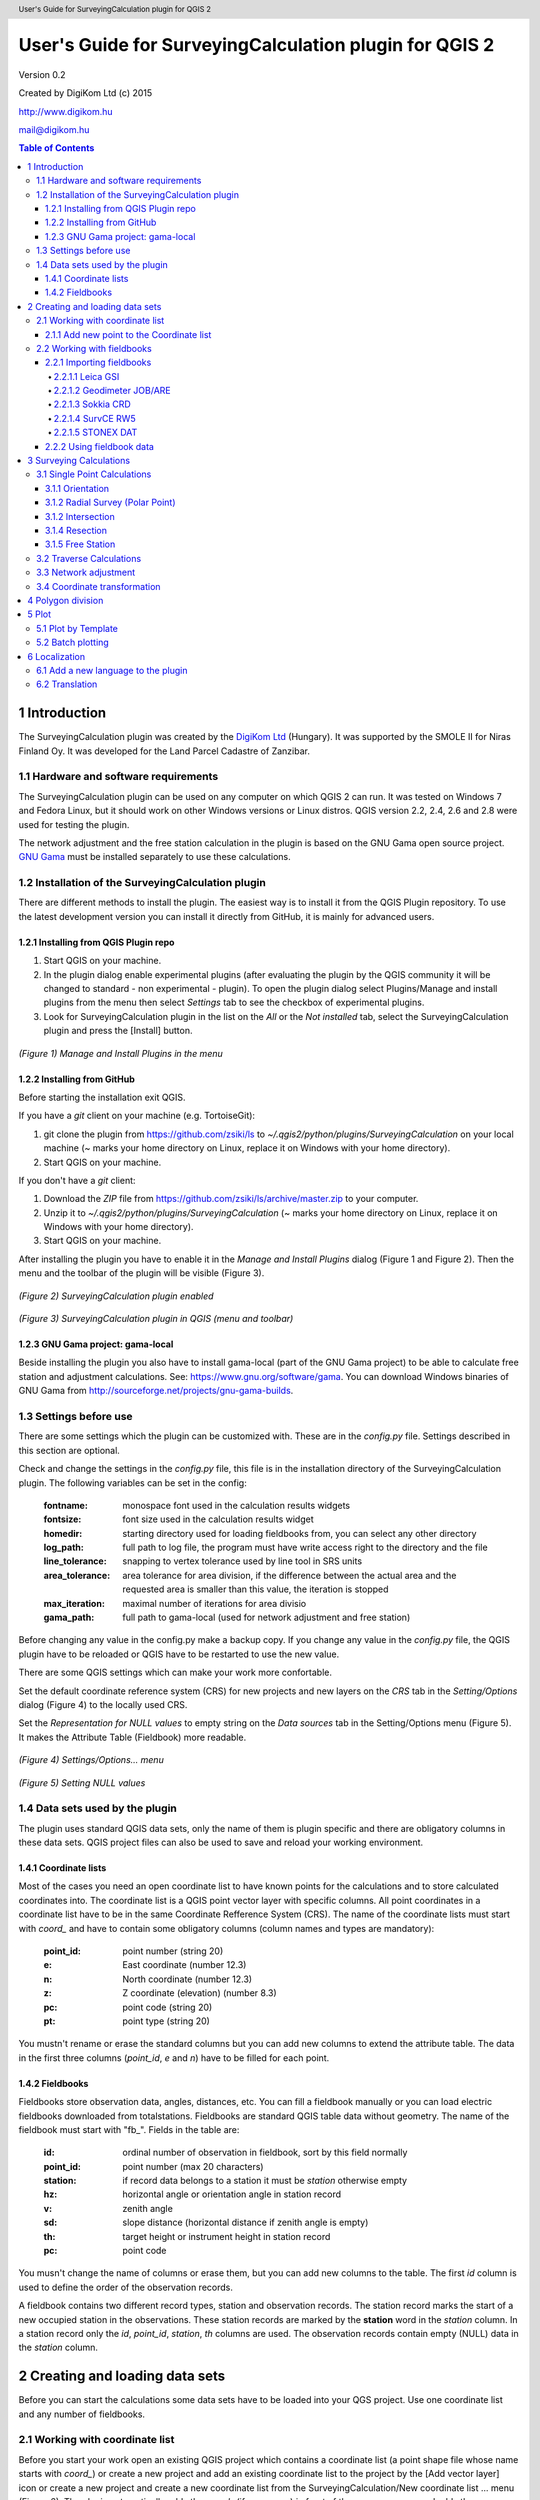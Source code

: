 .. role:: btn

.. role:: mnu

=======================================================
User's Guide for SurveyingCalculation plugin for QGIS 2
=======================================================

.. class:: center

Version 0.2

.. class:: center

Created by DigiKom Ltd (c) 2015

.. class:: center

http://www.digikom.hu

.. class:: center

mail@digikom.hu

.. contents:: Table of Contents
   :depth: 4

.. header::

   User's Guide for SurveyingCalculation plugin for QGIS 2

.. footer::

   ###Page###

1 Introduction
~~~~~~~~~~~~~~~

The SurveyingCalculation plugin was created by the `DigiKom Ltd 
<http://www.digikom.hu>`_ (Hungary). It was supported by the SMOLE II for
Niras Finland Oy.
It was developed for the Land Parcel Cadastre of Zanzibar.

1.1 Hardware and software requirements
::::::::::::::::::::::::::::::::::::::

The SurveyingCalculation plugin can be used on any computer on which QGIS 2
can run. It was tested on Windows 7 and Fedora Linux, but it should work on 
other Windows versions or Linux distros. QGIS version 2.2, 2.4, 2.6 and 2.8
were used for testing the plugin.

The network adjustment and the free station calculation in the plugin is based 
on the GNU Gama open source project. `GNU Gama <https://www.gnu.org/software/gama/>`_ must be installed separately to use these calculations.

1.2 Installation of the SurveyingCalculation plugin
:::::::::::::::::::::::::::::::::::::::::::::::::::

There are different methods to install the plugin. The easiest way is to
install it from the QGIS Plugin repository. To use the latest development
version you can install it directly from GitHub, it is mainly for advanced
users.

1.2.1 Installing from QGIS Plugin repo
++++++++++++++++++++++++++++++++++++++

#. Start QGIS on your machine.
#. In the plugin dialog enable experimental plugins (after evaluating the plugin by the QGIS community it will be changed to standard - non experimental - plugin). To open the plugin dialog select :mnu:`Plugins/Manage and install plugins` from the menu then select *Settings* tab to see the checkbox of experimental plugins.
#. Look for SurveyingCalculation plugin in the list on the *All* or the *Not installed* tab, select the SurveyingCalculation plugin and press the :btn:`[Install]` button.

.. figure:: images/u01.png
   :scale: 39 %
   :align: center

   *(Figure 1) Manage and Install Plugins in the menu*

1.2.2 Installing from GitHub
++++++++++++++++++++++++++++

Before starting the installation exit QGIS.

If you have a *git* client on your machine (e.g. TortoiseGit):

#. git clone the plugin from https://github.com/zsiki/ls to *~/.qgis2/python/plugins/SurveyingCalculation* on your local machine (~ marks your home directory on Linux, replace it on Windows with your home directory).
#. Start QGIS on your machine.

If you don't have a *git* client:

#. Download the *ZIP* file from https://github.com/zsiki/ls/archive/master.zip to your computer.
#. Unzip it to *~/.qgis2/python/plugins/SurveyingCalculation* (~ marks your home directory on Linux, replace it on Windows with your home directory).
#. Start QGIS on your machine.

After installing the plugin you have to enable it in the *Manage and Install 
Plugins* dialog (Figure 1 and Figure 2). Then the menu and the toolbar of 
the plugin will be visible (Figure 3).

.. figure:: images/u02.png
   :scale: 39 %
   :align: center

   *(Figure 2) SurveyingCalculation plugin enabled*

.. figure:: images/u03.png
   :scale: 39 %
   :align: center

   *(Figure 3) SurveyingCalculation plugin in QGIS (menu and toolbar)*

1.2.3 GNU Gama project: gama-local
++++++++++++++++++++++++++++++++++

Beside installing the plugin you also have to install gama-local (part of the
GNU Gama project) to be able to calculate free station and adjustment
calculations. See: https://www.gnu.org/software/gama. You can download Windows 
binaries of GNU Gama from http://sourceforge.net/projects/gnu-gama-builds.

1.3 Settings before use
:::::::::::::::::::::::

There are some settings which the plugin can be customized with. These are in
the *config.py* file. Settings described in this section are optional.

Check and change the settings in the *config.py* file, this file is in the
installation directory of the SurveyingCalculation plugin. The following
variables can be set in the config:

    :fontname: monospace font used in the calculation results widgets
    :fontsize: font size used in the calculation results widget
    :homedir: starting directory used for loading fieldbooks from, you can select any other directory
    :log_path: full path to log file, the program must have write access right to the directory and the file
    :line_tolerance: snapping to vertex tolerance used by line tool in SRS units
    :area_tolerance: area tolerance for area division, if the difference between the actual area and the requested area is smaller than this value, the iteration is stopped
    :max_iteration: maximal number of iterations for area divisio
    :gama_path: full path to gama-local (used for network adjustment and free station)

Before changing any value in the config.py make a backup copy.
If you change any value in the *config.py* file, the QGIS plugin have to be
reloaded or QGIS have to be restarted to use the new value.

There are some QGIS settings which can make your work more confortable.

Set the default coordinate reference system (CRS) for new projects and
new layers on the *CRS* tab in the *Setting/Options* dialog (Figure 4) to the 
locally used CRS. 

Set the *Representation for NULL values* to empty string on the *Data sources*
tab in the :mnu:`Setting/Options` menu (Figure 5). It makes the Attribute Table
(Fieldbook) more readable.

.. figure:: images/u04.png
   :scale: 39 %
   :align: center

   *(Figure 4) Settings/Options... menu*

.. figure:: images/u05.png
   :scale: 39 %
   :align: center

   *(Figure 5) Setting NULL values*

1.4 Data sets used by the plugin
::::::::::::::::::::::::::::::::

The plugin uses standard QGIS data sets, only the name of them is plugin 
specific and there are obligatory columns in these data sets. QGIS project files
can also be used to save and reload your working environment.

1.4.1 Coordinate lists
++++++++++++++++++++++

Most of the cases you need an open coordinate list to have known points for the
calculations and to store calculated coordinates into. 
The coordinate list is a QGIS point vector layer with specific columns.
All point coordinates in a coordinate list have to be in the same Coordinate 
Refference System (CRS). The name of the 
coordinate lists must start with *coord\_* and have to contain some obligatory 
columns (column names and types are mandatory):

        :point_id:    point number (string 20)
        :e:           East coordinate (number 12.3)
        :n:           North coordinate (number 12.3)
        :z:           Z coordinate (elevation) (number 8.3)
        :pc:          point code (string 20)
        :pt:          point type (string 20)

You mustn't rename or erase the standard columns but you can add new columns to extend the attribute table.
The data in the first three columns (*point_id*, *e* and *n*) have to be filled for each point.

1.4.2 Fieldbooks
++++++++++++++++

Fieldbooks store observation data, angles, distances, etc. You can fill a
fieldbook manually or you can load electric fieldbooks downloaded from
totalstations.  Fieldbooks are standard QGIS table data without geometry.
The name of the fieldbook must start with "fb\_". Fields in the table are:

        :id:          ordinal number of observation in fieldbook, sort by this field normally
        :point_id:    point number (max 20 characters)
        :station:     if record data belongs to a station it must be *station* otherwise empty
        :hz:          horizontal angle or orientation angle in station record
        :v:           zenith angle
        :sd:          slope distance (horizontal distance if zenith angle is empty)
        :th:          target height or instrument height in station record
        :pc:          point code

You musn't change the name of columns or erase them, but you can add new
columns to the table. The first *id* column is used to define the order of the
observation records.

A fieldbook contains two different record types, station and observation 
records.  The station record marks the start of a new occupied station in the 
observations. These station records are marked by the **station** word in the
*station* column. In a station record only
the *id*, *point_id*, *station*, *th* columns are used.
The observation records contain empty (NULL) data in the *station* column.

2 Creating and loading data sets
~~~~~~~~~~~~~~~~~~~~~~~~~~~~~~~~~

Before you can start the calculations some data sets have to be loaded into
your QGS project. Use one coordinate list and any number of fieldbooks.

2.1 Working with coordinate list
::::::::::::::::::::::::::::::::

Before you start your work open an existing QGIS project which contains a 
coordinate list (a point shape file whose name starts with *coord\_*) or create
a new project and add an existing coordinate list to the project by the
:btn:`[Add vector layer]` |addvec|  icon or create 
a new project and create a new coordinate list from the
:mnu:`SurveyingCalculation/New coordinate list ...` menu (Figure 6). The plugin
automatically adds the *coord\_* (if necessary) in front of the name you gave
and adds the new empty coordinate list to the project.

.. |addvec| image:: images/addvec.png

.. figure:: images/u06.png
   :scale: 39 %
   :align: center

   *(Figure 6) Creating new coordinate list from the menu*

Check the coordinate reference system (CRS) of your coordinate list
(:mnu:`Properties` from the popup menu of the layer) and the map (lower right 
part of the QGIS status line).

.. figure:: images/u07.png
   :scale: 39 %
   :align: center

   *(Figure 7) The new empty coordinate list/table*

.. note::
    Be careful!
    Do not edit the coordinates manually, because the point position won't change automatically. 
    Do not add new point by mouse click, because the coordinate columns in the table won't change automatically.

Use the *Add new point* dialog to update coordinates and location together.
Expert users can use the *Field calculator* to update the coordinates in the
attribute table from the geometry.

.. note::
   Only one coordinate list should be open in a project at a time.

2.1.1 Add new point to the Coordinate list
++++++++++++++++++++++++++++++++++++++++++

In the *Add new point* dialog you can manually add new points to the coordinate list. The *Add new point* dialog can be opened from the 
:btn:`SurveyingCalculation` menu.
The *Point ID*, *East*, *North* fields must be filled, the others are optional.
Use the :btn:`[Add]` button to add the point to the coordinate list. The 
:btn:`[Add]` button saves the new point and resets the form. You can add more 
points if you edit the fields and push the :btn:`[Add]` button.
The :btn:`[Close]` button closes the dialog window.

This dialog can be used to overwrite existing coordinates in the coordinate 
list, too. If you input an existing point number, a warning will be displayed 
and you can decide whether to overwrite the stored point.

.. figure:: images/u12.png
   :scale: 39 %
   :align: center

   *(Figure 12) Add new point to the Coordinate list*

You can use the standard QGIS :btn:`[Add Delimited Text Layer]` button to bulk
import coordinates from CSV or TXT files. The restrictions are

- the column names must be the same as discribed before (point_id, e, n, z, pc, pt)
- the column types must be the same as discribed before, a CSVT file can be created to define column types, the name of the CSVT file have to be the same as the CSV file
- the name of result shape file have to start with *coord_*

To define the data types for the columns of the CSV file, a CSVT definition
file can be created. It is a one line text file.
Sample CSVT file to load coordinate lists::

   String(20),Real(12.3),Real(12.3),Real(8.3),String(20),String(20)

2.2 Working with fieldbooks
:::::::::::::::::::::::::::

You can create an empty fieldbook for manual input using the
:mnu:`New fieldbook` from the SurveyingCalculation menu.
You can edit the fieldbook if you push :btn:`[Toggle Editing Mode]` |edit|
icon. The loader adds an extra column to the observation data, the id column,
sorting the table by this column gives the right order of the observations.

.. |edit| image:: images/edit.png

2.2.1 Importing fieldbooks
++++++++++++++++++++++++++

Observations made by total stations and GPS are stored in electric fieldbooks.
The files storing the fieldbook data have to be downloaded to the computer
before you can use them in the plugin. Different fieldbook types are supported:

- Leica GSI 8/16
- Geodimeter JOB/ARE
- Sokkia CRD
- SurvCE RW5
- STONEX DAT

Any number of electric fieldbooks can be opened/loaded into a QGIS project.
You can even create a new empty fieldbook and fill it manually.

#. There must be an open coordinate list in your actual project (a point layer whose name starts with *coord\_*). Otherwise coordinates read from the filedbook will be lost
#. Click on the Load fieldbook icon or select it from the :mnu:SurveyingCalculation` menu
#. Choose the type of the fieldbook (Geodimeter JOB/ARE, Leica GSI, Sokkia CRD, SurvCE RW5, STONEX DAT)
#. Select the output DBF file where your observations will be stored, the name will start with *fb_*, the program will add it to the name automatically if you forget it
#. After giving the path to the DBF file the new fieldbook will be added to your QGIS project.


.. figure:: images/u08.png
   :scale: 39 %
   :align: center

   *(Figure 8) Import fieldbook menu*


.. figure:: images/u09.png
   :scale: 39 %
   :align: center

   *(Figure 9) Fieldbook attribute window*


.. figure:: images/u10.png
   :scale: 39 %
   :align: center

   *(Figure 10) Coordinate list*

2.2.1.1 Leica GSI
-----------------

Both the 8 byte and 16 byte GSI files are supported. As there are no standard
markers for station start in GSI files, you can use code block to mark a new
station in observations or you have to have a record with station coordinates or
instrument height to mark the start of a new station.

Code block to mark the start of a station:

::

    410001+00000002 42....+12012502 43....+00001430

410001+00000002
    Code 2, start of a new station

42....+12012502
    Station id is 12012502

43....+00001430 
    Instument height 1.430 m (optional)

Data codes handled, loaded from GSI:

    :11: point id
    :21: horizontal angle (hz)
    :22: vertical angle (v)
    :31: slope distance (sd)
    :41: code block
    :42: station id
    :43: station height
    :71: point code (pc)
    :81: easting
    :82: northing
    :83: elevation
    :84: easting of station
    :85: northing of station
    :86: elevation of station
    :87: target height (th)
    :88: station height (overwrites 43 code)

The different units in the electric fieldbook are converted to GON and meters
during the import.

2.2.1.2 Geodimeter JOB/ARE
--------------------------

JOB and ARE are separate data files. Observations and optional coordinates are stored in JOB file. Only coordinates are stored in ARE file.
After loading a .JOB you can optionally load an .ARE file in the same way.

Data codes handled, loaded from JOB/ARE:

    :2: station id
    :3: instrument height
    :4: point code (pc)
    :5: point id
    :6: target height (th)
    :7: horizontal angle (hz)
    :8: zenith angle (v)
    :9: slope distance (sd)
    :23: units
    :37: northing
    :38: easting
    :39: elevation
    :62: orientation point id

The different units in the electric fieldbook are converted into GON and meters
during the import.

2.2.1.3 Sokkia CRD
------------------

Sokkia CRD loader can handle two softly different file format SDR33 and SDR20.

Data records handled, loaded from CRD:

    :00: header record
    :02: station record
    :03: target height
    :08: coordinates
    :09: observations

The different units in the electric fieldbook are converted into GON and meters
during the import.

2.2.1.4 SurvCE RW5
------------------

The SurvCE program RW5 format can store total station and GPS observations.
Both type of data can be loaded into QGIS.

Data records handled, loaded from CRD:

    :GPS: latitude, longitude from GPS receiver
    :--GS/SP: projected coordinates (overwrites latitude, longitude)
    :OC: station record
    :TR/SS/BD/BR/FD/FR: observation record
    :BK: orientation record
    :LS: instrument height and target height record
    :MO: units record

The different units in the electric fieldbook are converted into GON and meters
during the import.

2.2.1.5 STONEX DAT
------------------

Unfortunately we had no description for this fieldbook format, we reverse engineered information from the sample file we got.
GON angle units and meters are supposed for the data in the DAT file.

Data records handled, loaded from DAT:

    :K: station and orientation angle
    :E: observation record
    :B/C: coordinate record
    :L: orientation direction record

2.2.2 Using fieldbook data
++++++++++++++++++++++++++

Angles are displayed in the fieldbook in Grads (Gon) units with four decimals.
Distances, instrument and target heights are in meters.

Sort the fieldbook by the id column, to have the right order of observations.

Data in the loaded fieldbooks can be changed, records can be inserted, updated and deleted. You can use
the standard QGIS tools to change or extend fieldbook data. Open the 
fieldbook Attribute Table, turn on :btn:`[Toggle Editing Mode]` |edit|.

**Insert record**: Click on the :btn:`[Add feature]` button and fill in the record. Use the
right id (first column) for the row to get the right position in the fieldbook.

**Delete record**: Select the records to be deleted and click on the :btn:`[Delete selected features]` button.

**Update record**: Double click on the field you want to change and edit the data.

After editing the fieldbook data you have to save the changes, click the :btn:`[Save Edits]` or :btn:`[Toggle Editing Mode]` button.


.. figure:: images/u11.png
   :scale: 39 %
   :align: center

   *(Figure 11) Add feature to Fieldbook*

3 Surveying Calculations
~~~~~~~~~~~~~~~~~~~~~~~~

The calculation part of the plugin is divided into four parts. The *Single 
calculations* part contains all calculations for a single point (orientation, 
radial survey, intersection, reserction, free station). Traversing calculations
are in the second group, different types of traverse lines are supported
(closed, link and open traverse). Network adjustment is in the third group and 
coordinate transformations in the fourth group.

3.1 Single Point Calculations
:::::::::::::::::::::::::::::

During the calculations the plugin will use the data from the opened fieldbooks (*fb\_* tables) and from the opened coordinate list (*coord\_* layer).

In the single calculation dialog you can calculate coordinates of single points
using trigonometric formulas.

All calculations can be repeated, the last calculated values will be stored,
the previous values are lost. The results of the previous calculations are 
available in the log file.

A SurveyingCalculation plugin maintains a log file, a simple text file. The 
details of calculations are written to the log. The location of the log file 
can be set in the *config.py*.

In the different lists of the dialog you can see the fieldbook name and the id 
beside the point name. These are neccessary to distinguis stations if the same 
station was occupied more then once, or directions if the same direction was measured from the same station more than once.

3.1.1 Orientation
+++++++++++++++++

Orientation of stations is neccessary to solve intersection, radial survey and 
some type of traversing line. During the orientation no coordinates are calculated.

To calculate orientation angle on a station do the following:

#. Click on the Single Point Calculations icon to open the *Single Point Calculation* dialog.
#. Select the Orientation from the *Calculation* group.
#. Select the station id from the *Station (1)* list. You can calculate the orientation of one station at a time.
#. The *Target Points* list is filled automatically, with the directions to known points from the selected station.
#. Add to *Used Points* list one or more points which you would like to use for the orientation. If you would like to change the *Used Points* list, use the :btn:`[Remove]` button.
#. Click on the :btn:`[Calculate]` button.
#. Results of calculation are displayed automatically in result widget and sent to the log file.
#. You can change settings in the dialog and press *Calculate* to make another calculation, use the :btn:`[Reset]` button to reset the dialog to its original state.


.. figure:: images/u14.png
   :scale: 39 %
   :align: center    

   *(Figure 14) Orientation*
       

.. figure:: images/u15.png
   :scale: 39 %
   :align: center

   *(Figure 15) Result of Orientation*


3.1.2 Radial Survey (Polar Point)
+++++++++++++++++++++++++++++++++

Beside the horizontal coordinates the elevation is also calculated for polar 
points if the instrument height, the target height and the station elevation are given.

#. Click on the Single Point Calculations icon to open the *Single Point Calculations* dialog
#. Select *Radial Survey* from the *Calculation* group.
#. Select the Station id from the *Station (1)* list. The list contains only points with orientation angle. You can calculate several polar points from the same station at a time.
#. The *Target Points* list is filled automatically with the points observed from the selected station. The points in bold face have coordinates.
#. Add one or more points to the *Used Points* list, which you would like to calculate coordinates for. If you would like to change the *Used Points* list, use the :btn:`[Remove]` button.
#. Click on the :btn:`[Calculate]` button.
#. Results of calculation are displayed automatically in result widget and sent to the log file.
#. You can change settings in the dialog and press *Calculate* to make another calculation, use the :btn:`[Reset]` button to reset the dialog to its original state.


.. figure:: images/u16.png
   :scale: 39 %
   :align: center

   *(Figure 16) Radial Survey*


3.1.2 Intersection
++++++++++++++++++

You can calculate horizontal coordinates for one or more points, which directions were observed from two known stations.

Before the intersection calculation the used stations must be oriented.

To calculate intersection do the following:

#. Click on the Single Point Calculations icon in the toolbar to open the *Single Point Calculations* dialog.
#. Select Intersection from the *Calculation* group.
#. Select two known stations from the *Station(1)* and *Station(2)* lists. The lists contain only points with orientation angle.
#. The *Target Points* list is filled automatically. It contains the points measured from both stations. The points in bold face have coordinates.
#. Add one or more points to the *Used Points* list which you would like to calculate coordinates for. If you would like to change the *Used Points* list, use the :btn:`[Remove]` button.
#. Click on the :btn:`[Calculate]` button.
#. Results of Calculation are displayed automatically in result widget and sent to the log file.
#. You can change settings in the dialog and press *Calculate* to make another calculation, use the :btn:`[Reset]` button to reset the dialog to its original state.


.. figure:: images/u17.png
   :scale: 39 %
   :align: center

   *(Figure 17) Intersection*

3.1.4 Resection
+++++++++++++++

You can calculate horizontal coordinates of a station if at least three known points were observed from there.

To calculate resection do the followings

#. Click on the Single Point Calculations icon in the toolbar to open the *Single Point Calculations* dialog.
#. Select Resection from the *Calculation* group.
#. Select the station id from the *Station (1)* list. The list contains all stations. The stations in bold face have coordinates.
#. The *Target Points* list is filled automatically. The list contains the known points, which were measured from the station. You can calculate the coordinates of one station at a time.
#. Add exactly three points to the *Used Points* list which will be used for resection. If you would like to correct, use the :btn:`[Remove]` button.
#. Click on the :btn:`[Calculate]` button.
#. Results of calculation are displayed automatically in result widget and sent to the log file.
#. You can change settings in the dialog and press :btn:`[Calculate]` button to make another calculation, use the :btn:`[Reset]` button to reset the dialog to its original state.


.. figure:: images/u18.png
   :scale: 39 %
   :align: center
       
   *(Figure 18) Resection*
       
3.1.5 Free Station
++++++++++++++++++

You can calculate the horizontal coordinates of a station from directions and distances using the least squares method.

To calculate free station do the following:

#. Click on the Single Point Calculations icon in the toolbar to open the *Single Point Calculations* dialog.
#. Select Free Station from the *Calculation* group.
#. Select station id from the *Station (1)* list. The list contains all stations. The stations in bold face have coordinates.
#. The Target Points list is filled automatically. The list contains the known points, which were measured from the selected station. You can calculate the coordinates of one station at a time.
#. Add two or more points to the Used Points list which will be used for calculation. If you would like to correct, use the :btn:`[Remove]` button.
#. Click on the :btn:`[Calculate]` button.
#. Results of calculation are displayed automatically in the result widget and sent to the log file.
#. You can change settings in the dialog and press *Calculate* to make another calculation, use the :btn:`[Reset`] button to reset the dialog to its original state.


.. figure:: images/u19.png
   :scale: 39 %
   :align: center
       
   *(Figure 19) Free Station - Adjusted coordinates*

The result list of the adjustment is very long. Consult the GNU Gama documentation for further details.

Free station calculation uses the default standard deviations (3cc, 3mm+3ppm) for the adjustment.

3.2 Traverse Calculations
:::::::::::::::::::::::::

During the traverse calculations the plugin will use the data from the opened fieldbooks (*fb\_* tables) and from the opened coordinate list (*coord\_* layer).

It is possible to calculate three different types of traverse.

#. **Closed traverse**: Closed (polygonal or loop) traverse starts and finishes at the same known point. This point must be oriented.
#. **Link traverse**: A closed link traverse joins two different known points. None, one or both ends can be oriented.
#. **Open traverse**: An open (free) traverse starts at a known point with orientation and finishes at an unknown point.

To calculate traverse do the following:

#. Click on the Traverse Calculations icon in the toolbar to open the *Traverse Calculations* dialog.
#. Select the type of traverse from *Type* group.
#. Select the start point of traverse from the *Start Point* list.
#. Select the end point from the *End Point* list.

    - In case of closed traverse the *End Point* list is disabled and changes according to the *Start Point* list.
    - In case of link traverse the *End Point* list contains all known stations.
    - In case of open traverse the *End Point* list contains the points measured from the last point in the *Order of points* list. Therefore the end point should be selected after inserting and sorting all angle points in the *Order of points* list.

#. The Target Points list is filled automatically. The points in bold face have coordinates.
#. Add the traverse points from the *Target Points* list to the *Order of Points* list one by one.
#. The order of traverse points can be changed with :btn:`[Up]` and :btn:`[Down]` button. If you would like to correct, use the :btn:`[Remove]` button.
#. In case of open traverse select the end point now.
#. Click on the :btn:`[Calculate]` button.
#. Results of calculation are displayed automatically in result widget and sent to the log file.
#. You can change settings in the dialog and press :btn:`[Calculate]` button to make another calculation, use the :btn:`[Reset]` button to reset the dialog to its original state.


.. figure:: images/u20.png
   :scale: 100 %
   :align: center
       
   *(Figure 20) Traverse Calculation - Link traverse*

In the result of calculation you can find the angle and coordinate corrections, and the coordinates of the traversing points.

3.3 Network adjustment
::::::::::::::::::::::

During the network adjusment the plugin will use the data from the opened fieldbooks (*fb\_* tables) and from the opened coordinate list (*coord\_* layer).

Network adjustment is the best method to calculate the most probably position of observed points, when more observations were made than neccessary. By the help of GNU Gama adjustment the blunder errors can be detected, eliminated.

Free network can also be adjusted, when there are no fixed coordinates in the network. In this case some points have to have approximate coordinates.

To calculate network adjustment do the following:

#. Click on the Network adjustment icon to open the *Network Adjustment* dialog.
#. Select the fix points from the *List of Points* and add them to the *Fix points* list. During the adjustment the coordinates of fix points will not be changed. Points in bold face in the *List of Points* have coordinates in the actual coordinate list, so only those can be added to the *Fix Points* list. In the *List of points* you can find only those points which an observation was made to.
#. Select points to adjust from the *List of Points* and add them to the *Adjusted points* list. You can add any point to the *Adjusted Points*.
#. Set the parameters of the adjustment. Setting the correct standard deviations are very important from the view of adjustment calculation. Set these corresponding to the used total station.
#. If you would like to correct, use the :btn:`[Remove]` button.
#. Click on the :btn:`[Calculate]` button.
#. Results of calculation are displayed automatically in result widget and sent to the log file.
#. You can change settings in the dialog and press calculate to make another calculation, use the :btn:`[Reset]` button to reset the dialog to its original state.

.. figure:: images/u21.png
   :scale: 39 %
   :align: center
       
   *(Figure 21) Network adjustment*

The result list of the adjustment is very long. Consult the GNU Gama documentation for further details.

3.4 Coordinate transformation
:::::::::::::::::::::::::::::

Besides the on the fly reprojection service of QGIS, the SurveyingCalculation
plugin provides coordinate transformation based on common points having
coordinates in both coordinate systems. If you want to reproject coordinates to
another projection system which is known by QGIS, use QGIS :mnu:`Save As...` 
from the menu.

This coordinate transformation can be used if you know nothig about the SRS
(Spatial Reference System), but there must be points with known point in both
coordinate system. I can be more precise for smaller areas (10 km2 for 
orthogonal or affine transformation) than the reprojection with QGIS. 
Two separate coordinate lists have to be created with the coordinates in the 
two coordinate systems before starting the coordinate transformation. The point
id-s have to match in the two coordinate list.
During the coordinate transformation first the transformation parameters are
calculated based on common points and durint the second step the points whics
were not used to calculate the parameters are transformed using the parameters
calculated in the first step. The transformed coordinates of these points will
be added to the target coordinate list.

The plugin provides different types of transformation. The calculation of the transformation parameters uses the least squares estimation if you select more common points than the minimal neccessary.

    :Orthogonal transformation: at least two common points (4 parameters)
    :Affine transformation: at least three common points (6 parameters)
    :3rd order transformation: at least ten common points (20 parameters)
    :4th order transformation: at least fifteen common points (30 parameters)
    :5th order transformation: at least twenty-one common points (42 parameters)

The points in the two coordinate lists are groupped to three categories.

    :common points: point id and coordinates are given in both coordinate lists
    :points to transform: point id and coordinates are given in the source (from) list, these point will be transformed
    :other points: points which are present in the target coordinate list, these point are not used, not changed

#. The coordinate list you would like to transform from has to be opened in the actual QGIS project. **Do not open the coordinate list of the target system.**
#. Click on the Coordinate transformation icon in the toolbar to open the *Coordinate Transformation* dialog.
#. The *From Layer* field is filled automatically with the opened coordinate list.
#. Select *To Shape file* where to transform to, push the button with ellipses (:btn:`[...]`) to open the file selection dialog. The transformed points will be added to this shape file.
#. The list of *Common Points* is filled automatically.
#. Add points from the *Common Points* list to the *Used Points* list.
#. Select the type of transformation, only those types are enabled for which enough common points were selected.
#. If you would like to correct, use the :btn:`[Remove]` button.
#. Click on the :btn:`[Calculate]` button.
#. Results of calculation are displayed automatically in result widget and sent to the log file.
#. You can change settings in the dialog and press :btn:`[Calculate]` button to make another calculation, use the :btn:`[Rese]` button to reset the dialog to its original state.


.. figure:: images/u22.png
   :scale: 100 %
   :align: center
 
   *(Figure 22) Coordinate transformation - Affine transformation*

At the beginning of the result list you can find the used common points with the coordinates in both systems and the discrepancies between the target and transformed coordinates. If you find big discrepancies in the list, there are mistakes in the coordinates. At the end of the list you can find transformed points where the discrepancies are empty. These points are added to the target coordinate list.

The coordinates of those common points which were not selected for the transformation won't be changed in the target coordinate list.

4 Polygon division
~~~~~~~~~~~~~~~~~~

With the *Polygon Division* tool you can divide a parcel into two at a given area. There are two possible division types:

    :Paralel to a given line: the line will be shifted until the right side polygon of the division line will have the given area.
    :Through the first given point: the line will be rotated around the first point until the right side polygon of the division line will have the given area.

#. Select the polygon layer in the layer list in which you would like to divide a polygon.
#. Select the parcel with the *Select Single Feaure* tool, which you want to divide.
#. Click on the *Polygon Division* tool in the *SurveyingCalculation* toolbar.
#. Click at the start point of the division line and drag the rubberband line and release the mouse button at the end point. 
#. The *Area Division* dialog appears automatically.
#. Set the *Area* field and the select method. The full area field is not editable, it shows the total area of the selected polygon.
#. Set the type of division and click on the :btn:`[Divide]` button.


.. figure:: images/u23.png
   :scale: 39 %
   :align: center
       
   *(Figure 23) Polygon division - Selected polygon to divide*


.. figure:: images/u24.png
   :scale: 39 %
   :align: center
       
   *(Figure 24) Polygon division - Area Division*


.. figure:: images/u25.png
   :scale: 39 %
   :align: center
       
   *(Figure 25) Polygon division - Divided polygons*

If the given divider line does not intersect the polygon border, the plugin will extend the line.
You can give a divider line outside the selected polygon, in this case only parallel division is available in the *Area Division* dialog.

5 Plot
~~~~~~

This utility was added to the plugin for the ability to plot land parcels or other polygon type features automatically.
The plugin offers two ways to achieve this:

#. Firstly you can plot the actual map view by *Plot by Template* command using a precreated composer template file *(.qpt)*.
#. Secondly it is also possible to plot selected parcels (polygons) by *Batch plotting* command using a precreated composer template file *(.qpt)*.

Templates can be created by the print composer of QGIS (:mnu:`Save as template` from the menu). Look at the QGIS documentation for help.

5.1 Plot by Template
::::::::::::::::::::

With *Plot by template* command you can plot the actual map view at the given scale.

#. First zoom the map view to the required area and perhaps the required scale.
#. Click on the :btn:`[Plot by template]` button in the toolbar to open the *Plot by template* dialog.
#. In the dialog you can select a composer template and the scale.
#. Use the :btn:`[Change dir...]` button to select a template from another directory. The default directory for templates is the *template* subdirectory in the plugin installation directory.
#. In the scale list the previously set scale also appears beside some predefined scales. You can also give a new scale manually but it must be a positive integer value. The default scale is *<extent>* which means that the scale will be adjusted to the map view extent.
#. You can give a name to the composition optionally. If you leave blank QGIS will generate a name automatically.


.. figure:: images/u26.png
   :scale: 39 %
   :align: center
       
   *(Figure 26) Plot by Template*


In the end a composer window will appear with the map composition and it can be printed to a system printer or exported to PDF file.


5.2 Batch plotting
::::::::::::::::::

With the "Batch plotting" command you can plot selected polygons from one layer using a composer template file. *Batch plotting* creates a QGIS atlas composition, which is a multi-page composition. One polygon will be on one page. In the dialog you can choose the output of the plot.

#. This utility needs at least one polygon type layer open.
#. Select the polygons you want to plot, they must be on the same layer.
#. Click on the :btn:`[Batch plotting]` button in the toolbar to open the *Batch Plotting* dialog.
#. In the dialog select the layer which contains the selected polygons.
#. Select the composer template from the list. Use the :btn:`[Change dir...]` button to select a template from another directory. The default directory for templates is the *template* subdirectory in the plugin installation directory.
#. From the scale list you can choose from predefined scales or give a new scale manually. It has to be a positive integer value.

There are three possible outputs of batch plot:

- export to PDF
- plot to a system printer
- open in composer view 

Export to pdf
    You can export the composition to a single multi-page PDF file or to separate files (individual single page PDF file for each selected polygons). In the first case give the PDF file after pressing the :btn:`[Plot]` button. In the second case you have to fill the *Output filename pattern* field according to the *Output filename expression* of QGIS. After pressing the :btn:`[Plot]` button, select the directory where you want to save the PDF files to.


.. figure:: images/u27.png
   :scale: 39 %
   :align: center
       
   *(Figure 27) Batch plotting - Export to pdf*


Plot to the system printer
    It is possible to send the composition directly to the printer. After pushing the :btn:`[Plot]` button the Print settings dialog will be shown. At this point you can select the printer and the number of copies. You can't change the other settings, because the page order is not known. Push the :btn:`[Print]` button and the composition will be printed.  
    
Open in composer view
    The third option is to view the composition in composer view. This is very similar to the *Plot by template* function. Since it is an atlas composition, in the composer view you can look at each page separately. Use the arrows in the toolbar to move to the previous/next page. In the *Atlas generation* panel the settings of the atlas composition can be modified. From the composer view you can print either a single page or all pages or export them to a PDF file.  

    
.. figure:: images/u28.png
   :scale: 39 %
   :align: center
       
   *(Figure 28) Batch plotting - Open in composer view*

6 Localization
~~~~~~~~~~~~~~

The messages, the text labels of the dialog can be translated to your language.
You can use Qt Linguist program for translation. It is a free software, that 
you can download from here 
http://qt-apps.org/content/show.php/Qt+Linguist+Download?content=89360
The localized message files are stored in the *i18n* directory of the plugin.
The name of the file is the two character language code (e.g. en for English,
hu for Hungarian).
Files with .ts ans .qm extensions can be found there. The .ts files are the 
editable XML message files (edit it with Qt Linguist). The .qm files are binary
files used by QGIS.

The plugin will use the language set in QGIS or the English messages if the
language in not available for the plugin. You cannot change the language in the plugin, only in QGIS. The QGIS language can be changed from the menu 
:mnu:`Settings/Options`, select the *Locale* tab.

6.1 Add a new language to the plugin
::::::::::::::::::::::::::::::::::::

If you cannot find the message file of your language in the *i18n* directory,
then make a copy of the en.ts to a new file with a name of the new language 
code. For example for French use the following command in a Linux Bash
window (the actual directory have to be *i18n*)

::

    cp en.ts fr.ts

6.2 Translation
:::::::::::::::

Open the prepared new message file with Qt Linguist (Figure 29).
Select a group of messages from the left side list, Click on a message in the 
right side window and write your translation in the translation field.
If you finished the translation of the message click on the checkmark button 
in the toolbar. For further details read the Qt Linguist documentation
(http://doc.qt.io/qt-4.8/linguist-manual.html).

.. figure:: images/qt_linguist.png
   :scale: 90 %
   :align: center
       
   *(Figure 29) Translation in Qt Linguist* 

The .ts file have to be translated into a .qm file before you can test it in
QGIS. Use the :mnu:`File/Release` menu from the Qt Linguist or use the 
*lrelease* Qt command line utility.

::

    lrelease fr.ts
